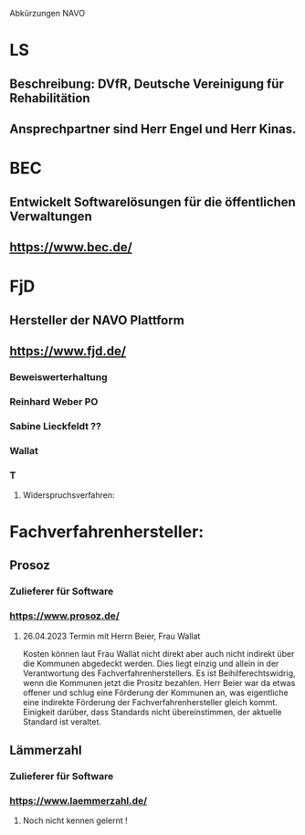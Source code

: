 Abkürzungen
NAVO


* LS
** Beschreibung: DVfR, Deutsche Vereinigung für Rehabilitätion
** Ansprechpartner sind Herr Engel und Herr Kinas.


* BEC
** Entwickelt Softwarelösungen für die öffentlichen Verwaltungen
** https://www.bec.de/


* FjD
** Hersteller der NAVO Plattform
** https://www.fjd.de/

*** Beweiswerterhaltung

*** Reinhard Weber PO
*** Sabine Lieckfeldt ??
*** Wallat
*** T


**** Widerspruchsverfahren:




* Fachverfahrenhersteller:
** Prosoz
*** Zulieferer für Software
*** https://www.prosoz.de/

**** 26.04.2023 Termin mit Herrn Beier, Frau Wallat 
Kosten können laut Frau Wallat nicht direkt aber auch nicht indirekt über die Kommunen abgedeckt werden. Dies liegt einzig und allein in der Verantwortung des Fachverfahrenherstellers.
Es ist Beihilferechtswidrig, wenn die Kommunen jetzt die Prositz bezahlen.
Herr Beier war da etwas offener und schlug eine Förderung der Kommunen an, was eigentliche eine indirekte Förderung der Fachverfahrenhersteller gleich kommt.
Einigkeit darüber, dass Standards nicht übereinstimmen, der aktuelle Standard ist veraltet.


** Lämmerzahl
*** Zulieferer für Software
*** https://www.laemmerzahl.de/

**** Noch nicht kennen gelernt !




